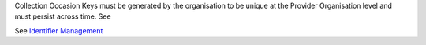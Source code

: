 Collection Occasion Keys must be generated by the organisation to be unique at the Provider
Organisation level and must persist across time.  See

See `Identifier Management <https://docs.pmhc-mds.com/projects/data-specification/en/v4/identifier-management.html>`_

